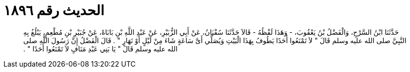 
= الحديث رقم ١٨٩٦

[quote.hadith]
حَدَّثَنَا ابْنُ السَّرْحِ، وَالْفَضْلُ بْنُ يَعْقُوبَ، - وَهَذَا لَفْظُهُ - قَالاَ حَدَّثَنَا سُفْيَانُ، عَنْ أَبِي الزُّبَيْرِ، عَنْ عَبْدِ اللَّهِ بْنِ بَابَاهْ، عَنْ جُبَيْرِ بْنِ مُطْعِمٍ، يَبْلُغُ بِهِ النَّبِيَّ صلى الله عليه وسلم قَالَ ‏"‏ لاَ تَمْنَعُوا أَحَدًا يَطُوفُ بِهَذَا الْبَيْتِ وَيُصَلِّي أَىَّ سَاعَةٍ شَاءَ مِنْ لَيْلٍ أَوْ نَهَارٍ ‏"‏ ‏.‏ قَالَ الْفَضْلُ إِنَّ رَسُولَ اللَّهِ صلى الله عليه وسلم قَالَ ‏"‏ يَا بَنِي عَبْدِ مَنَافٍ لاَ تَمْنَعُوا أَحَدًا ‏"‏ ‏.‏
